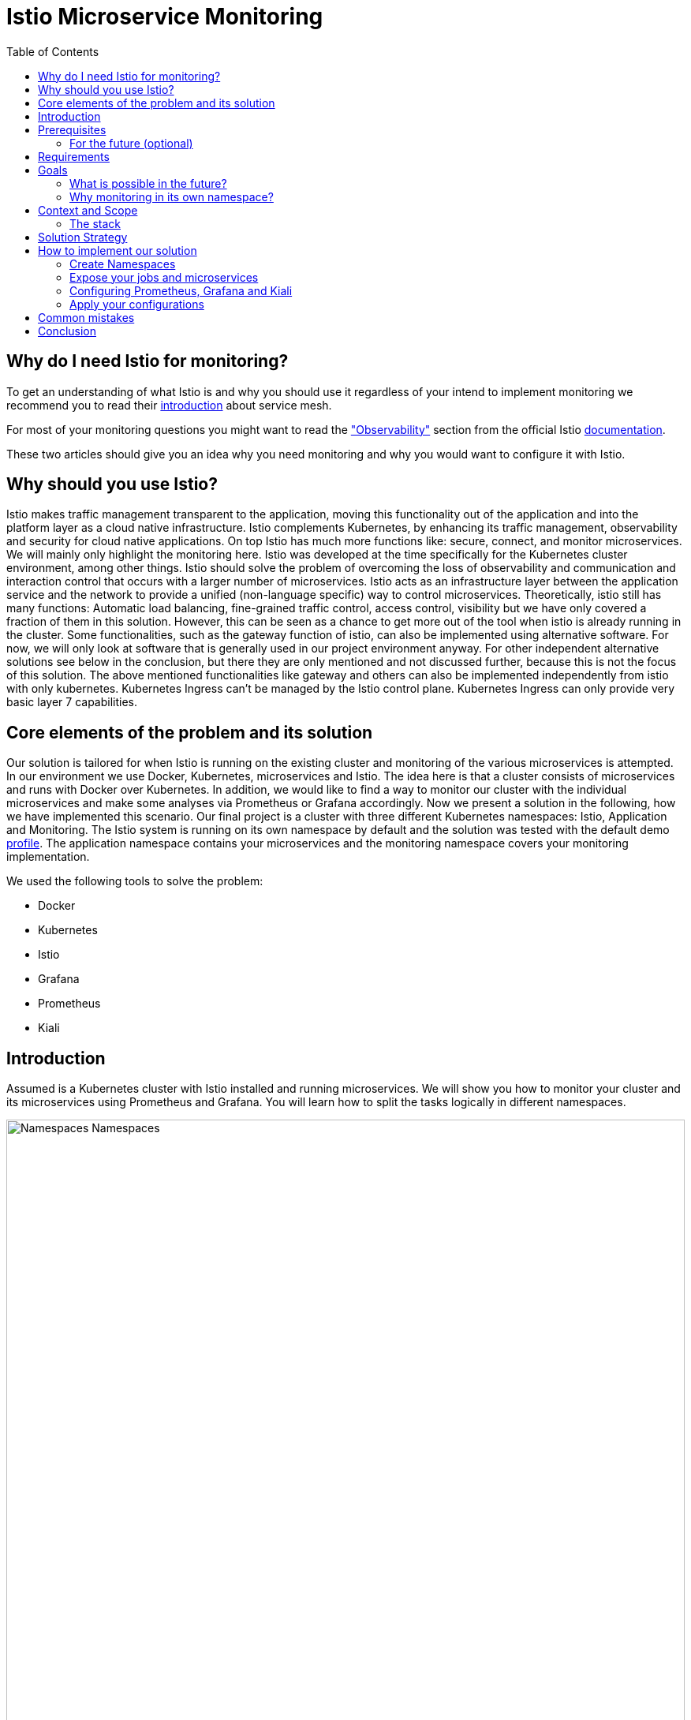 //Category=Communication;Kubernetes;Microservice Platforms;Monitoring;
//Product=Istio;Grafana;Prometheus;Kiali;
//Maturity level=Advanced

:toc:

= Istio Microservice Monitoring

== Why do I need Istio for monitoring?

To get an understanding of what Istio is and why you should use it regardless of your intend to implement monitoring we recommend you to read their https://istio.io/latest/about/service-mesh/[introduction] about service mesh.

For most of your monitoring questions you might want to read the https://istio.io/latest/docs/concepts/observability/["Observability"] section from the official Istio https://istio.io/latest/docs/[documentation]. 

These two articles should give you an idea why you need monitoring and why you would want to configure it with Istio.

== Why should you use Istio?

Istio makes traffic management transparent to the application, moving this functionality out of the application and into the platform layer as a cloud native infrastructure. Istio complements Kubernetes, by enhancing its traffic management, observability and security for cloud native applications. On top Istio has much more functions like: secure, connect, and monitor microservices. We will mainly only highlight the monitoring here. Istio was developed at the time specifically for the Kubernetes cluster environment, among other things. Istio should solve the problem of overcoming the loss of observability and communication and interaction control that occurs with a larger number of microservices. Istio acts as an infrastructure layer between the application service and the network to provide a unified (non-language specific) way to control microservices. Theoretically, istio still has many functions: Automatic load balancing, fine-grained traffic control, access control, visibility but we have only covered a fraction of them in this solution. However, this can be seen as a chance to get more out of the tool when istio is already running in the cluster. Some functionalities, such as the gateway function of istio, can also be implemented using alternative software. For now, we will only look at software that is generally used in our project environment anyway. For other independent alternative solutions see below in the conclusion, but there they are only mentioned and not discussed further, because this is not the focus of this solution. The above mentioned functionalities like gateway and others can also be implemented independently from istio with only kubernetes. Kubernetes Ingress can't be managed by the Istio control plane. Kubernetes Ingress can only provide very basic layer 7 capabilities. 


//Abstract
== Core elements of the problem and its solution

Our solution is tailored for when Istio is running on the existing cluster and monitoring of the various microservices is attempted. In our environment we use Docker, Kubernetes, microservices and Istio. The idea here is that a cluster consists of microservices and runs with Docker over Kubernetes. In addition, we would like to find a way to monitor our cluster with the individual microservices and make some analyses via Prometheus or Grafana accordingly. Now we present a solution in the following, how we have implemented this scenario. Our final project is a cluster with three different Kubernetes namespaces: Istio, Application and Monitoring. The Istio system is running on its own namespace by default and the solution was tested with the default demo https://istio.io/latest/docs/setup/additional-setup/config-profiles/[profile]. The application namespace contains your microservices and the monitoring namespace covers your monitoring implementation.

We used the following tools to solve the problem:

* Docker
* Kubernetes
* Istio
* Grafana
* Prometheus
* Kiali

== Introduction

Assumed is a Kubernetes cluster with Istio installed and running microservices. We will show you how to monitor your cluster and its microservices using Prometheus and Grafana. You will learn how to split the tasks logically in different namespaces. 

image::monitoring-namespaces.png[Namespaces Namespaces, width=100%, height=100%]

== Prerequisites 
* basic Docker runs on your environment https://docs.docker.com/get-docker/[(docker install)]
* Kubernetes running with Istio https://istio.io/latest/docs/setup/getting-started/[(istio install)]
* you will need a gateway that exposes your application to incoming traffic 

=== For the future (optional)
If your existing application doesn't satisfy these prerequisites you can setup an istio ingress-gateway by following the https://istio.io/latest/docs/tasks/traffic-management/ingress/ingress-control/[Istio documentation] and adapt the configuration to your needs.

We offer a basic xref:Files/ingressgateway.yaml[ingressgateway.yaml] for this step but the configuration varies drastically depending on your specific application. Configuring an istio-ingressgateway or any other gateway is most likely mandatory but out of scope for this solution. Therefore we have only covered the bare minimum. 

== Requirements
* adapt the walkthrough of deploying the https://istio.io/latest/docs/setup/getting-started/#bookinfo[sample application] to deploy your own application in the application namespace: <<creating_namespaces>>
* split your cluster in 3 seperate namespaces (shown below)

== Goals
Our goal is to have a cluster with 3 namespaces and the monitoring shall be in its own namespace:

. Istio
. Application
. Monitoring

In detail we want the following:

* a standard Istio namespace
* run standard microservices in the application namespace
* intercept the metrics created by Istio and process them by our monitoring namespace

image::monitoring-architecture-simple.png[Namespaces Architecture Simple, width=100%, height=100%]
[.small]#Description: Istio as a tool in focus#

=== What is possible in the future?
Since this solution is tailored towards an existing application you may have gateways (like Kubernetes Virtual Service) configured that expose your application to outside traffic already. With Istio you can define traffic routes and destination rules inside your cluster. Monitoring with Istio will help you to analyze the performance of your cluster regardless of your gateway cofiguration. Just note that configuring an ingress-gateway will enable other benefits that are going to influence the monitoring of your application.

=== Why monitoring in its own namespace?
For a detailed overview: read the https://kubernetes.io/docs/concepts/overview/working-with-objects/namespaces/[explanation] of namespaces.

== Context and Scope
*We would like to walk you through our decision making, why we think that you should use Prometheus and Grafana for your monitoring.* + 
We use https://grafana.com/[Prometheus] to intercept the metrics created by Istio. This data is then passed to https://grafana.com/[Grafana] to visualize the data e.g. with graphs. On top Prometheus provides a powerful querying language. Grafana and Prometheus are both compatible with most data source types. Additionally we recommend you to add https://istio.io/latest/docs/ops/integrations/kiali/[Kiali] to your architecture. +
*Further we would like to explain why we also recommend to use Istio.* Istio is in charge of connecting, securing, controlling, and observing the microservices in your cluster, but in our solution we only focus on the "connecting" feature. How would you document your architecture? Writing a documentaion can be a very difficult and confusing task, as microservices and tools show up left and right in a diverse fashion. And how is anyone going to understand your documentaion? Istio basically allows you to reduce the complexity of your architecture, because all you have to say is, it is managed by Istio.

=== The stack
The tools we used for our local testing were Rancher Desktop, Kubernetes, Istio, Grafana and Prometheus. (instead of Rancher Desktop you can use anything that supports Docker).

- Docker is used to build our Docker Images for the Kubernetes Cluster https://docs.docker.com/[(more about Docker)]. 
- Rancher Desktop because it ran docker and rancher provides you with a local kubernetes cluster https://docs.rancherdesktop.io/[(more about Rancher Desktop)].
Kubernetes to integrate the microservices into our cluster https://kubernetes.io/docs/home/[(more about Kubernetes)].
- Istio ultimately for all the communication and for generating the metrics that we want to evaluate for monitoring https://istio.io/latest/docs/[(more about Istio)].
- Grafana and Prometheus to collect and process the metrics collected by istio https://grafana.com/docs/[(more about Grafana)] and https://prometheus.io/docs/introduction/overview/[(more about Prometheus)].

== Solution Strategy
Prometheus is used to intercept and store metrics. In contrast, Grafana is used to visualize the metrics. Kiali displays the structure and state of your Istio cluster. It should be noted that Kiali requires Prometheus to create topological structures, calculate health and more. +
The setup of the namespace *istio-system* is indirectly already done, because Istio is already installed on our system and therefore the namespace is created automatically. The next namespace where we don't have to care too much about is the *Application* namespace, there we only have to add all our microservices which run in our cluster. +
We use Istio's https://istio.io/latest/docs/setup/additional-setup/sidecar-injection/[Sidecar Injection] to enable Istio's features in our namespaces. In particular we want to enable automatic sidecar injection as described in Istio's documentation. We don't recommend using manual sidecar injection unless you know what you are doing.

image::monitoring-architecture.png[Monitoring Architecture, width=100%, height=100%]

[.small]#Description: Monitoring expanded#

== How to implement our solution

=== Create Namespaces [[creating_namespaces]]

Create your namespaces with `istio-injection=enabled` to ensure automatic sidecar injection is on. This will enable Istio in your namespace.

* Application
```Kubernetes
$ kubectl label namespace application istio-injection=enabled
```

* Monitoring
```Kubernetes
$ kubectl label namespace monitoring istio-injection=enabled
```

=== Expose your jobs and microservices

We are defining targets for each of our microservices and jobs, which are scraped through the Kubernetes API server. Where `job` is to be replaced by the name of your microservice. You can add all of it to your Prometheus configuration like we did for our local testing. See xref:Files/prometheus/configmap.yaml[configmap.yaml] for full example +
For a better understanding follow the <<Prometheus_instructions>>.

```YAML
    - job_name: 'job'
      kubernetes_sd_configs:
      - role: endpoints
        namespaces:
          names:
          - application

      relabel_configs:
      - source_labels: [__meta_kubernetes_service_name, __meta_kubernetes_endpoint_port_name]
        action: keep
        regex: istio-telemetry;prometheus
```
*Code explanation:* _Defining targets for our jobs_


image::monitoring-architecture-implementation.png[Monitoring Implementation, width=100%, height=100%] 
[.small]#Description: Visualization of code implementation inside your architecture#

=== Configuring Prometheus, Grafana and Kiali [[prometheus_grafana_kiali_config]]

The namespace with the *Monitoring* will be a bit more complex, because we have to adjust the config files of Prometheus and Grafana. We have oriented ourselves as it can be seen in this https://istiobyexample.dev/prometheus/[example] +

Write a `configuration.yaml` for each tool mentioned in the following.

==== Grafana

- `grafana.yaml`
 
Part 1

- Register Grafana as a ServiceAccount to allow it to authenticate while contacting the api server
```YAML
# Source: grafana/templates/serviceaccount.yaml
apiVersion: v1
kind: ServiceAccount
metadata:
  labels:
    helm.sh/chart: grafana-6.18.2
    app.kubernetes.io/name: grafana
    app.kubernetes.io/instance: grafana
    app.kubernetes.io/version: "8.3.1"
    app.kubernetes.io/managed-by: Helm
  name: grafana
  namespace: monitoring
```
Part 2

- Expose Grafana as a network service to give each of its pods an IP adress within your cluster
```YAML
# Source: grafana/templates/service.yaml
apiVersion: v1
kind: Service
metadata:
  name: grafana
  namespace: monitoring
  labels:
    helm.sh/chart: grafana-6.18.2
    app.kubernetes.io/name: grafana
    app.kubernetes.io/instance: grafana
    app.kubernetes.io/version: "8.3.1"
    app.kubernetes.io/managed-by: Helm
spec:
  type: ClusterIP
  ports:
    - name: service
      port: 3000
      protocol: TCP
      targetPort: 3000

  selector:
    app.kubernetes.io/name: grafana
    app.kubernetes.io/instance: grafana

# Source: grafana/templates/deployment.yaml
apiVersion: apps/v1
kind: Deployment
metadata:
  name: grafana
  namespace: monitoring
``` 
Part 3

- Configure Grafana according to your needs by using Kubernetes ConfigMaps

```YAML
apiVersion: v1
data:
  istio-performance-dashboard.json: | [...]
  pilot-dashboard.json: | [...]

kind: ConfigMap
metadata:
  creationTimestamp: null
  name: istio-grafana-dashboards
  namespace: monitoring
``` 

Part 4

- replace `[...]` with your configurations

```YAML
apiVersion: v1
data:
  istio-extension-dashboard.json: | [...]
  istio-mesh-dashboard.json: | [...]
  istio-workload-dashboard.json: [...]
  istio-service-dashboard.json: [...]

kind: ConfigMap
metadata:
  creationTimestamp: null
  name: istio-services-grafana-dashboards
  namespace: monitoring
``` 

See xref:Files/grafana.yaml[Grafana] for full example + 

==== Prometheus

- `prometheus.yaml`

Part 1

- Register Prometheus as a ServiceAccount to allow it to authenticate while contacting the api server

```YAML
# Source: prometheus/templates/server/serviceaccount.yaml
apiVersion: v1
kind: ServiceAccount
metadata:
  labels:
    component: "server"
    app: prometheus
    release: prometheus
    chart: prometheus-15.0.1
    heritage: Helm
  name: prometheus
  namespace: monitoring
  annotations:
    {}
```
Part 2

- Configure Prometheus according to your needs by using Kubernetes ConfigMaps
- You will also define the targets for your jobs here [[Prometheus_instructions]]

```YAML
# Source: prometheus/templates/server/cm.yaml
apiVersion: v1
kind: ConfigMap
metadata:
  labels:
    component: "server"
    app: prometheus
    release: prometheus
    chart: prometheus-15.0.1
    heritage: Helm
  name: prometheus
  namespace: monitoring
data:
  alerting_rules.yml: |
    {}
  alerts: |
    {}
  prometheus.yml: | [...]
    # ...
    - job_name: 'job'
      kubernetes_sd_configs:
      - role: endpoints
        namespaces:
          names:
          - application

      relabel_configs:
      - source_labels: [__meta_kubernetes_service_name, __meta_kubernetes_endpoint_port_name]
        action: keep
        regex: istio-telemetry;prometheus
    # ...

```

Part 3

- grant Prometheus permission and define rules

```YAML
# Source: prometheus/templates/server/clusterrole.yaml
apiVersion: rbac.authorization.k8s.io/v1
kind: ClusterRole
metadata:
  labels:
    component: "server"
    app: prometheus
    release: prometheus
    chart: prometheus-15.0.1
    heritage: Helm
  name: prometheus
rules:
  # ...
  
# Source: prometheus/templates/server/clusterrolebinding.yaml
apiVersion: rbac.authorization.k8s.io/v1
kind: ClusterRoleBinding
metadata:
  labels:
    component: "server"
    app: prometheus
    release: prometheus
    chart: prometheus-15.0.1
    heritage: Helm
  name: prometheus
subjects:
  - kind: ServiceAccount
    name: prometheus
    namespace: monitoring
roleRef:
  apiGroup: rbac.authorization.k8s.io
  kind: ClusterRole
  name: prometheus
```
Part 4

- Expose Prometheus as a network service to give each of its pods an IP adress within your cluster

```YAML
# Source: prometheus/templates/server/service.yaml
apiVersion: v1
kind: Service
metadata:
  labels:
    component: "server"
    app: prometheus
    release: prometheus
    chart: prometheus-15.0.1
    heritage: Helm
  name: prometheus
  namespace: monitoring
spec:
  ports:
    - name: http
      port: 9090
      protocol: TCP
      targetPort: 9090
  selector:
    component: "server"
    app: prometheus
    release: prometheus
  sessionAffinity: None
  type: "ClusterIP"
```

Part 5

- Finally declare the current Prometheus configuration as a desired state

```YAML
# Source: prometheus/templates/server/deploy.yaml
apiVersion: apps/v1
kind: Deployment
metadata:
  labels:
    component: "server"
    app: prometheus
    release: prometheus
    chart: prometheus-15.0.1
    heritage: Helm
  name: prometheus
  namespace: monitoring
``` 

See xref:Files/prometheus/deployment.yml[Prometheus] for full example

==== Kiali
- `kiali.yaml`
- follow Istio's https://istio.io/latest/docs/ops/integrations/kiali/#installation[Kiali documentation] for the installation

- You need to tell Kiali where to listen for Prometheus: The url consists of service.namespace:PORT
```YAML
 external_services:
      custom_dashboards:
        enabled: true
      istio:
        root_namespace: istio-system
      prometheus:
        url: "http://prometheus.monitoring:9090/"
```

=== Apply your configurations [[apply_config]]

// Not finished yet
First of all, you need the prerequisites as described above. Then it makes sense to start and set up Docker. Now you can build the images for your microservices. After that you can add your microservices directly to the cluster.

*If you also use Rancher desktop pay attention to the following things:* +
Rancher Desktop using "dockerd(moby)" and not "containerd" under the Kubernetes Setting - Container Runtime. Also note that there may be difficulties trying to start the cluster if you are connected to a VPN. After Rancher Desktop has started the cluster add your microservices as you like. 

//Whats missing?
//*Code explanation:* _Creates namespace(Application) with Istio enabled on namespace_


Add microservice retroactively to our application namespace:
```KUBERNETES
$ kubectl apply -f MICROSERVICE.yaml -n application 
```
*Code explanation:* _Add microservice to our created namespace(Application)_


Now you can install Istio on your cluster. You only have to install Istio in general as described above <<creating_namespaces>>. Afterwards you can activate Istio on single namespaces as soon as Istio is installed on the cluster. To enable Istio on our application namespace we are done, because the namespace created as described above already enabled it. 

Now our cluster should already have our microservices running under the application namespace, Istio should be installed and enabled on our namespace and now only the monitoring is missing. For this we focus on Grafana and Prometheus. With the Istio installation Grafana and Prometheus are directly provided (istio\samples\addons). Now it is important not to use the standard config files of the monitoring tools, because they will be installed on the istio namespace and run over it. However we want to run them on our own monitoring namespace. Therefore we have to change the config files (grafana.yaml/prometheus.yaml). To do this you can follow our sample code from above <<prometheus_grafana_kiali_config>>. This shows an example of how to edit the config files to run on the separate monitoring namespace. Once you have customized your config files, you can enable them on your cluster with the simple kubernetes command. The same config steps have to be done with the kiali config.

*Apply Prometheus:*
```KUBERNETES
$ kubectl apply -f prometheus.yaml
```

*Apply Grafana:*
```KUBERNETES
$ kubectl apply -f grafana.yaml
```

*Apply Kiali:*
```KUBERNETES
$ kubectl apply -f kiali.yaml
```
*Code explanation:* _Applies our new config files to the cluster_

*This way we now have our tasks divided into the different namespaces and can still use each service as usual.* 

If you want to test if the configurations have been successfully revised and the cluster works with the namespaces as desired you can test the following with prometheus or grafana: 

* istio_requests_total{destination_app="NAME_OF_YOUR_MICROSERVICE"} - _to get all requests of this microservice_ 
* sum(irate(istio_requests_total{destination_app="NAME_OF_YOUR_MICROSERVICE"}[60s]))  - _to get the sum of all requests to this microservice, within the last 60sec._

This way you can analyze if the microservices are working as desired and are recorded as desired by our monitoring tools.

== Common mistakes 

* I use Rancher Desktop and on startup it loads infinitely / no cluster can be loaded 
** Possible error: are you connected to the vpn? this may cause problems

* I use Rancher Desktop and it will not recognize docker 
** Possible errors: is docker set as default on Rancher Desktop? <<apply_config>>

* I can't find my microservices in my namespace
** Did you specify the correct namespace when you created the microservice? 
** Does the microservice define a different namespace internally? 

* I have changed my monitoring config but when I start the cluster and want to monitor I still use the old default config 
** Possible errors: have you not applied the changed config yet? <<apply_config>>



== Conclusion
For our purpose, the solution has worked optimally. However, everyone must see whether the solution is applicable to the individual project. Before you implement the changes to your project, make sure it is what you need for your project. Istio is obviously a main component of this solution. If you think Istio is not right for your project, maybe take a closer look at https://linkerd.io/2.11/overview/[linkerd]. An immediate difference between the two is the proxy technology used in the data plane. While Istio uses Envoy as a proxy, Linkerd uses a special proxy called Linkerd-Proxy. Another important difference is that the Linkerd service mesh is created with a Kubernetes mindset, while Istio is suitable for both Kubernetes and non-Kubernetes environments. Therefore, Linkerd can only be run in Kubernetes environments. 

In this solution you created three namespaces. On every namespace you enabled istio. For your monitoring tools you edit the config for your personal use. In our example we changed the namespace to our monitoring namespace. As well you configured the gateway for access and set up Kiali to work with it. Every code we provided is just sample code and could deviate to your use of code. 

Finally, you should now have a kubernetes cluster with three different namespaces: Application, Istio and Monitoring. Istio is platform-independent. This facilitates collaboration with the Kubernetes engine. By using the two functions together, service-to-service and pod-to-pod communication can be secured at the application and network level. Where the microservices run on Application, the Istio-System on Istio and our monitoring tools on Monitoring. Nevertheless it should be possible to evaluate the metrics of the microservices via our monitoring tools.






